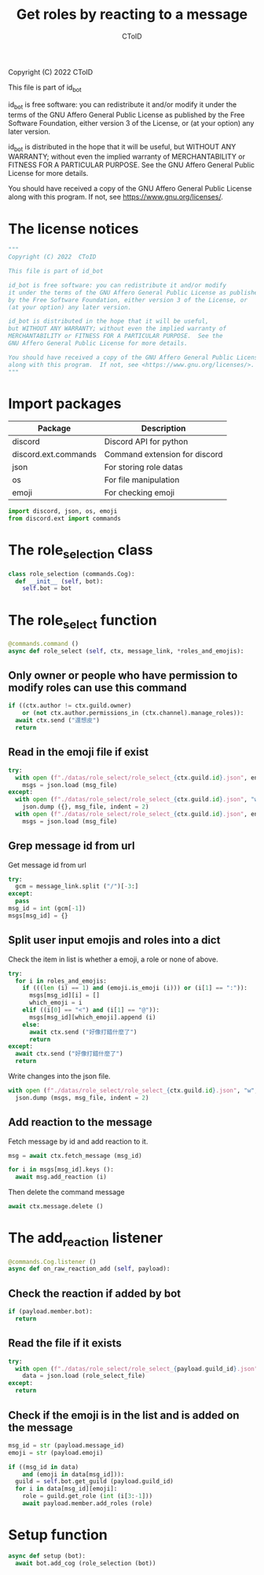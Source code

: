#+TITLE: Get roles by reacting to a message
#+AUTHOR: CToID
#+PROPERTY: header-args :tangle ../src/role_select.py
#+OPTIONS: num:nil

Copyright (C) 2022  CToID

This file is part of id_bot

id_bot is free software: you can redistribute it and/or modify
it under the terms of the GNU Affero General Public License as published
by the Free Software Foundation, either version 3 of the License, or
(at your option) any later version.

id_bot is distributed in the hope that it will be useful,
but WITHOUT ANY WARRANTY; without even the implied warranty of
MERCHANTABILITY or FITNESS FOR A PARTICULAR PURPOSE.  See the
GNU Affero General Public License for more details.

You should have received a copy of the GNU Affero General Public License
along with this program.  If not, see <https://www.gnu.org/licenses/>.

* Table of contents :TOC_1:noexport:
- [[#the-license-notices][The license notices]]
- [[#import-packages][Import packages]]
- [[#the-role_selection-class][The role_selection class]]
- [[#the-role_select-function][The role_select function]]
- [[#the-add_reaction-listener][The add_reaction listener]]
- [[#setup-function][Setup function]]

* The license notices
#+begin_src python
"""
Copyright (C) 2022  CToID

This file is part of id_bot

id_bot is free software: you can redistribute it and/or modify
it under the terms of the GNU Affero General Public License as published
by the Free Software Foundation, either version 3 of the License, or
(at your option) any later version.

id_bot is distributed in the hope that it will be useful,
but WITHOUT ANY WARRANTY; without even the implied warranty of
MERCHANTABILITY or FITNESS FOR A PARTICULAR PURPOSE.  See the
GNU Affero General Public License for more details.

You should have received a copy of the GNU Affero General Public License
along with this program.  If not, see <https://www.gnu.org/licenses/>.
"""
#+end_src

* Import packages
| Package              | Description                   |
|----------------------+-------------------------------|
| discord              | Discord API for python        |
| discord.ext.commands | Command extension for discord |
| json                 | For storing role datas        |
| os                   | For file manipulation         |
| emoji                | For checking emoji            |
#+begin_src python
import discord, json, os, emoji
from discord.ext import commands
#+end_src

* The role_selection class
#+begin_src python
class role_selection (commands.Cog):
  def __init__ (self, bot):
    self.bot = bot
#+end_src

* The role_select function
#+begin_src python
  @commands.command ()
  async def role_select (self, ctx, message_link, *roles_and_emojis):
#+end_src

** Only owner or people who have permission to modify roles can use this command
#+begin_src python
    if ((ctx.author != ctx.guild.owner)
        or (not ctx.author.permissions_in (ctx.channel).manage_roles)):
      await ctx.send ("還想皮")
      return
#+end_src

** Read in the emoji file if exist
#+begin_src python
    try:
      with open (f"./datas/role_select/role_select_{ctx.guild.id}.json", encoding = "utf8") as msg_file:
        msgs = json.load (msg_file)
    except:
      with open (f"./datas/role_select/role_select_{ctx.guild.id}.json", "w", encoding = "utf8") as msg_file:
        json.dump ({}, msg_file, indent = 2)
      with open (f"./datas/role_select/role_select_{ctx.guild.id}.json", encoding = "utf8") as msg_file:
        msgs = json.load (msg_file)
#+end_src

** Grep message id from url 
Get message id from url
#+begin_src python
    try:
      gcm = message_link.split ("/")[-3:]
    except:
      pass
    msg_id = int (gcm[-1])
    msgs[msg_id] = {}
#+end_src

** Split user input emojis and roles into a dict
Check the item in list is whether a emoji, a role or none of above.
#+begin_src python
    try:
      for i in roles_and_emojis:
        if (((len (i) == 1) and (emoji.is_emoji (i))) or (i[1] == ":")):
          msgs[msg_id][i] = []
          which_emoji = i
        elif ((i[0] == "<") and (i[1] == "@")):
          msgs[msg_id][which_emoji].append (i)
        else:
          await ctx.send ("好像打錯什麼了")
          return
    except:
      await ctx.send ("好像打錯什麼了")
      return
#+end_src

Write changes into the json file.
#+begin_src python
    with open (f"./datas/role_select/role_select_{ctx.guild.id}.json", "w", encoding = "utf8") as msg_file:
      json.dump (msgs, msg_file, indent = 2)
#+end_src

** Add reaction to the message
Fetch message by id and add reaction to it.
#+begin_src python
    msg = await ctx.fetch_message (msg_id)

    for i in msgs[msg_id].keys ():
      await msg.add_reaction (i)
#+end_src

Then delete the command message
#+begin_src python
    await ctx.message.delete ()    
#+end_src

* The add_reaction listener
#+begin_src python
  @commands.Cog.listener ()
  async def on_raw_reaction_add (self, payload):
#+end_src

** Check the reaction if added by bot 
#+begin_src python
    if (payload.member.bot):
      return
#+end_src

** Read the file if it exists
#+begin_src python
    try:
      with open (f"./datas/role_select/role_select_{payload.guild_id}.json", encoding = "utf8") as role_select_file:
        data = json.load (role_select_file)
    except:
      return
#+end_src

** Check if the emoji is in the list and is added on the message
#+begin_src python
    msg_id = str (payload.message_id)
    emoji = str (payload.emoji)

    if ((msg_id in data)
        and (emoji in data[msg_id])):
      guild = self.bot.get_guild (payload.guild_id)
      for i in data[msg_id][emoji]:
        role = guild.get_role (int (i[3:-1]))
        await payload.member.add_roles (role)
#+end_src

* Setup function
#+begin_src python
async def setup (bot):
  await bot.add_cog (role_selection (bot))
#+end_src
